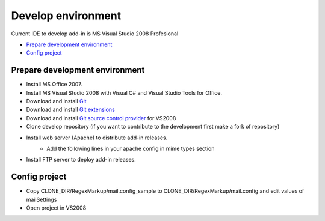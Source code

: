 Develop environment
===================
Current IDE to develop add-in is MS Visual Studio 2008 Profesional

* `Prepare development environment`_
* `Config project`_

Prepare development environment
-------------------------------

* Install MS Office 2007.

* Install MS Visual Studio 2008 with Visual C# and Visual Studio Tools for Office.

* Download and install `Git <http://git-scm.com/download>`_

* Download and install `Git extensions <http://code.google.com/p/gitextensions>`_

* Download and install `Git source control provider <http://gitscc.codeplex.com/releases/view/46589>`_ for VS2008

* Clone develop repository (if you want to contribute to the development first make a fork of repository)

* Install web server (Apache) to distribute add-in releases.
	* Add the following lines in your apache config in mime types section
		.. code-block:: xml
			:linenos:

			AddType application/x-ms-application application
			AddType application/x-ms-manifest manifest
			AddType application/octet-stream deploy
			AddType application/vnd.ms-xpsdocument xps
			AddType application/xaml+xml xaml
			AddType application/x-ms-xbap xbap
			AddType application/x-silverlight-app xap
			AddType application/microsoftpatch msp
			AddType application/microsoftupdate msu
			AddType application/x-ms-vsto vsto

* Install FTP server to deploy add-in releases.

Config project
--------------

* Copy CLONE_DIR/RegexMarkup/mail.config_sample to CLONE_DIR/RegexMarkup/mail.config and edit values of mailSettings
* Open project in VS2008
